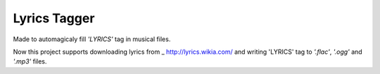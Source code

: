 Lyrics Tagger
=============

Made to automagicaly fill *'LYRICS'* tag in musical files.

Now this project supports downloading lyrics from
_ http://lyrics.wikia.com/ and writing 'LYRICS' tag
to *'.flac'*, *'.ogg'* and *'.mp3'* files.
